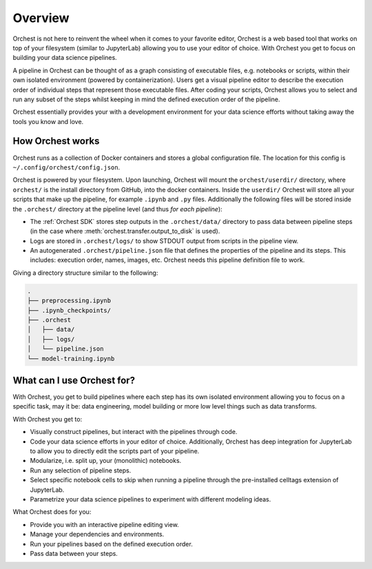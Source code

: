 Overview
========

Orchest is not here to reinvent the wheel when it comes to your favorite editor, Orchest is a web
based tool that works on top of your filesystem (similar to JupyterLab) allowing you to use your
editor of choice. With Orchest you get to focus on building your data science pipelines.

.. [INSERT PICTURE/GIF: show pipeline]

A pipeline in Orchest can be thought of as a graph consisting of executable files, e.g. notebooks or
scripts, within their own isolated environment (powered by containerization). Users get a visual
pipeline editor to describe the execution order of individual steps that represent those executable
files. After coding your scripts, Orchest allows you to select and run any subset of the steps
whilst keeping in mind the defined execution order of the pipeline.

Orchest essentially provides your with a development environment for your data science efforts
without taking away the tools you know and love.


How Orchest works
-----------------

Orchest runs as a collection of Docker containers and stores a global configuration file. The
location for this config is ``~/.config/orchest/config.json``.

Orchest is powered by your filesystem. Upon launching, Orchest will mount the
``orchest/userdir/`` directory, where ``orchest/`` is the install directory from GitHub,
into the docker containers. Inside the ``userdir/`` Orchest will store all your scripts that make
up the pipeline, for example ``.ipynb`` and ``.py`` files. Additionally the following files
will be stored inside the ``.orchest/`` directory at the pipeline level (and thus *for each
pipeline*):

* The :ref:`Orchest SDK` stores step outputs in the ``.orchest/data/`` directory to pass data
  between pipeline steps (in the case where :meth:`orchest.transfer.output_to_disk` is used).
* Logs are stored in ``.orchest/logs/`` to show STDOUT output from scripts in the pipeline view.
* An autogenerated ``.orchest/pipeline.json`` file that defines the properties of the pipeline and its
  steps.  This includes: execution order, names, images, etc. Orchest needs this pipeline definition
  file to work.

Giving a directory structure similar to the following:

.. code-block:: bash

    .
    ├── preprocessing.ipynb
    ├── .ipynb_checkpoints/
    ├── .orchest
    │   ├── data/
    │   ├── logs/
    │   └── pipeline.json
    └── model-training.ipynb


What can I use Orchest for?
---------------------------

With Orchest, you get to build pipelines where each step has its own isolated environment allowing
you to focus on a specific task, may it be: data engineering, model building or more low level
things such as data transforms.

With Orchest you get to:

* Visually construct pipelines, but interact with the pipelines through code.
* Code your data science efforts in your editor of choice. Additionally, Orchest has deep
  integration for JupyterLab to allow you to directly edit the scripts part of your pipeline. 
* Modularize, i.e. split up, your (monolithic) notebooks.
* Run any selection of pipeline steps. 
* Select specific notebook cells to skip when running a pipeline through the pre-installed celltags
  extension of JupyterLab.
* Parametrize your data science pipelines to experiment with different modeling ideas.

What Orchest does for you:

* Provide you with an interactive pipeline editing view.
* Manage your dependencies and environments.
* Run your pipelines based on the defined execution order.
* Pass data between your steps.

